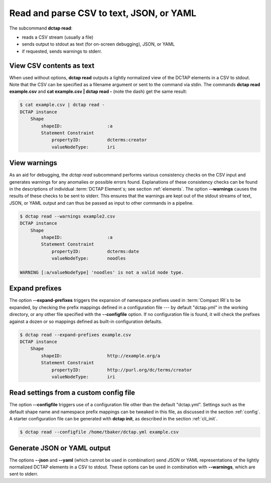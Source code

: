 .. _cli_read:

Read and parse CSV to text, JSON, or YAML
.........................................

The subcommand **dctap read**:

- reads a CSV stream (usually a file)
- sends output to stdout as text (for on-screen debugging), JSON, or YAML
- if requested, sends warnings to stderr.

View CSV contents as text
:::::::::::::::::::::::::

When used without options, **dctap read** outputs a lightly normalized view of the DCTAP elements in a CSV to stdout. Note that the CSV can be specified as a filename argument or sent to the command via stdin. The commands **dctap read example.csv** and **cat example.csv | dctap read -** (note the dash) get the same result:

.. code-block:: bash

    $ cat example.csv | dctap read -
    DCTAP instance
        Shape
            shapeID:                 :a
            Statement Constraint
                propertyID:          dcterms:creator
                valueNodeType:       iri

View warnings
:::::::::::::

As an aid for debugging, the `dctap read` subcommand performs various consistency checks on the CSV input and generates warnings for any anomalies or possible errors found. Explanations of these consistency checks can be found in the descriptions of individual :term:`DCTAP Element`\s; see section :ref:`elements`. The option **--warnings** causes the results of these checks to be sent to stderr. This ensures that the warnings are kept out of the stdout streams of text, JSON, or YAML output and can thus be passed as input to other commands in a pipeline.

.. code-block:: bash

    $ dctap read --warnings example2.csv
    DCTAP instance
        Shape
            shapeID:                 :a
            Statement Constraint
                propertyID:          dcterms:date
                valueNodeType:       noodles

    WARNING [:a/valueNodeType] 'noodles' is not a valid node type.

Expand prefixes
:::::::::::::::

The option **--expand-prefixes** triggers the expansion of namespace prefixes used in :term:`Compact IRI`\s to be expanded, by checking the prefix mappings defined in a configuration file --- by default "dctap.yml" in the working directory, or any other file specified with the **--configfile** option. If no configuration file is found, it will check the prefixes against a dozen or so mappings defined as built-in configuration defaults.

.. code-block:: bash

    $ dctap read --expand-prefixes example.csv
    DCTAP instance
        Shape
            shapeID:                 http://example.org/a
            Statement Constraint
                propertyID:          http://purl.org/dc/terms/creator
                valueNodeType:       iri

Read settings from a custom config file
:::::::::::::::::::::::::::::::::::::::

The option **--configfile** triggers use of a configuration file other than the default "dctap.yml". Settings such as the default shape name and namespace prefix mappings can be tweaked in this file, as discussed in the section :ref:`config`. A starter configuration file can be generated with **dctap init**, as described in the section :ref:`cli_init`.

.. code-block:: bash

    $ dctap read --configfile /home/tbaker/dctap.yml example.csv


Generate JSON or YAML output
::::::::::::::::::::::::::::

The options **--json** and **--yaml** (which cannot be used in combination) send JSON or YAML representations of the lightly normalized DCTAP elements in a CSV to stdout. These options can be used in combination with **--warnings**, which are sent to stderr.
